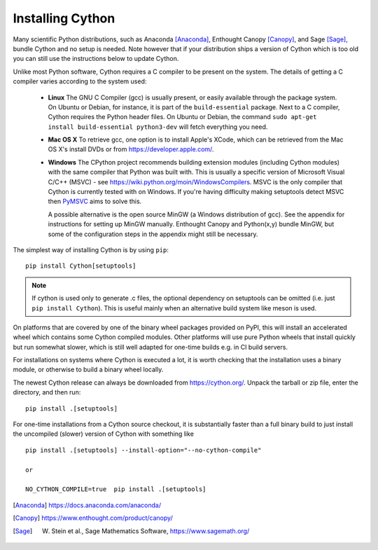 .. _install:

Installing Cython
=================

Many scientific Python distributions, such as Anaconda [Anaconda]_,
Enthought Canopy [Canopy]_, and Sage [Sage]_,
bundle Cython and no setup is needed.  Note however that if your
distribution ships a version of Cython which is too old you can still
use the instructions below to update Cython.

Unlike most Python software, Cython requires a C compiler to be
present on the system. The details of getting a C compiler varies
according to the system used:

 - **Linux** The GNU C Compiler (gcc) is usually present, or easily
   available through the package system. On Ubuntu or Debian, for
   instance, it is part of the ``build-essential`` package. Next to a
   C compiler, Cython requires the Python header files. On Ubuntu or
   Debian, the command ``sudo apt-get install build-essential python3-dev``
   will fetch everything you need.

 - **Mac OS X** To retrieve gcc, one option is to install Apple's
   XCode, which can be retrieved from the Mac OS X's install DVDs or
   from https://developer.apple.com/.

 - **Windows** The CPython project recommends building extension modules 
   (including Cython modules) with the same compiler that Python was
   built with. This is usually a specific version of Microsoft Visual
   C/C++ (MSVC) - see https://wiki.python.org/moin/WindowsCompilers. 
   MSVC is the only compiler that Cython is currently tested with on 
   Windows.  If you're having difficulty making setuptools detect
   MSVC then `PyMSVC <https://github.com/kdschlosser/python_msvc>`_
   aims to solve this.
   
   A possible alternative is the open source MinGW (a
   Windows distribution of gcc). See the appendix for instructions for
   setting up MinGW manually. Enthought Canopy and Python(x,y) bundle
   MinGW, but some of the configuration steps in the appendix might
   still be necessary.

.. dagss tried other forms of ReST lists and they didn't look nice
.. with rst2latex.

The simplest way of installing Cython is by using ``pip``::

  pip install Cython[setuptools]

.. Note::
   If cython is used only to generate .c files, the optional dependency on setuptools
   can be omitted (i.e. just ``pip install Cython``).
   This is useful mainly when an alternative build system like meson is used.

On platforms that are covered by one of the binary wheel packages provided on PyPI,
this will install an accelerated wheel which contains some Cython compiled modules.
Other platforms will use pure Python wheels that install quickly but run somewhat
slower, which is still well adapted for one-time builds e.g. in CI build servers.

For installations on systems where Cython is executed a lot, it is worth checking that
the installation uses a binary module, or otherwise to build a binary wheel locally.

The newest Cython release can always be downloaded from
https://cython.org/.  Unpack the tarball or zip file, enter the
directory, and then run::

  pip install .[setuptools]


For one-time installations from a Cython source checkout, it is substantially
faster than a full binary build to just install the uncompiled (slower) version
of Cython with something like

::

    pip install .[setuptools] --install-option="--no-cython-compile"

    or

    NO_CYTHON_COMPILE=true  pip install .[setuptools]


.. [Anaconda] https://docs.anaconda.com/anaconda/
.. [Canopy] https://www.enthought.com/product/canopy/
.. [Sage] W. Stein et al., Sage Mathematics Software, https://www.sagemath.org/
